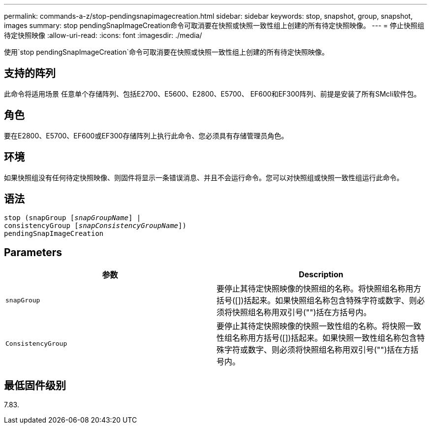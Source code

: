 ---
permalink: commands-a-z/stop-pendingsnapimagecreation.html 
sidebar: sidebar 
keywords: stop, snapshot, group, snapshot, images 
summary: stop pendingSnapImageCreation命令可取消要在快照或快照一致性组上创建的所有待定快照映像。 
---
= 停止快照组待定快照映像
:allow-uri-read: 
:icons: font
:imagesdir: ./media/


[role="lead"]
使用`stop pendingSnapImageCreation`命令可取消要在快照或快照一致性组上创建的所有待定快照映像。



== 支持的阵列

此命令将适用场景 任意单个存储阵列、包括E2700、E5600、E2800、E5700、 EF600和EF300阵列、前提是安装了所有SMcli软件包。



== 角色

要在E2800、E5700、EF600或EF300存储阵列上执行此命令、您必须具有存储管理员角色。



== 环境

如果快照组没有任何待定快照映像、则固件将显示一条错误消息、并且不会运行命令。您可以对快照组或快照一致性组运行此命令。



== 语法

[listing, subs="+macros"]
----
stop (snapGroup pass:quotes[[_snapGroupName_]] |
consistencyGroup pass:quotes[[_snapConsistencyGroupName_]])
pendingSnapImageCreation
----


== Parameters

[cols="2*"]
|===
| 参数 | Description 


 a| 
`snapGroup`
 a| 
要停止其待定快照映像的快照组的名称。将快照组名称用方括号([])括起来。如果快照组名称包含特殊字符或数字、则必须将快照组名称用双引号("")括在方括号内。



 a| 
`ConsistencyGroup`
 a| 
要停止其待定快照映像的快照一致性组的名称。将快照一致性组名称用方括号([])括起来。如果快照一致性组名称包含特殊字符或数字、则必须将快照组名称用双引号("")括在方括号内。

|===


== 最低固件级别

7.83.
